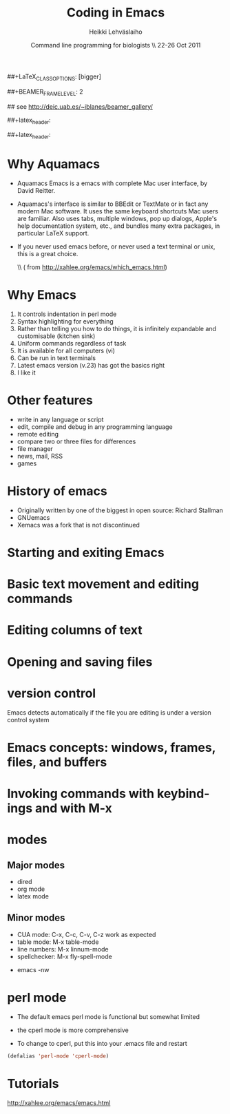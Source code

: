 #+TITLE: Coding in Emacs
#+AUTHOR: Heikki Lehv\auml{}slaiho
#+EMAIL:     heikki.lehvaslaiho@kaust.edu.sa
#+DATE:      Command line programming for biologists \\ 22-26 Oct 2011
#+DESCRIPTION:
#+KEYWORDS: UNIX, LINUX , CLI, history, summary, command line  
#+LANGUAGE:  en
#+OPTIONS:   H:3 num:t toc:nil \n:nil @:t ::t |:t ^:t -:t f:t *:t <:t
#+OPTIONS:   TeX:t LaTeX:t skip:nil d:nil todo:t pri:nil tags:not-in-toc
#+INFOJS_OPT: view:nil toc:nil ltoc:t mouse:underline buttons:0 path:http://orgmode.org/org-info.js
#+EXPORT_SELECT_TAGS: export
#+EXPORT_EXCLUDE_TAGS: noexport
#+LINK_UP:   
#+LINK_HOME: 
#+XSLT:

#+startup: beamer
#+LaTeX_CLASS: beamer
##+LaTeX_CLASS_OPTIONS: [bigger]

##+BEAMER_FRAME_LEVEL: 2

#+COLUMNS: %40ITEM %10BEAMER_env(Env) %9BEAMER_envargs(Env Args) %4BEAMER_col(Col) %10BEAMER_extra(Extra)

# TOC slide before every section
#+latex_header: \AtBeginSection[]{\begin{frame}<beamer>\frametitle{Topic}\tableofcontents[currentsection]\end{frame}}

## see http://deic.uab.es/~iblanes/beamer_gallery/

##+latex_header: \mode<beamer>{\usetheme{Madrid}}
#+latex_header: \mode<beamer>{\usetheme{Antibes}}
##+latex_header: \mode<beamer>{\usecolortheme{wolverine}}
#+latex_header: \mode<beamer>{\usecolortheme{beaver}}
#+latex_header: \mode<beamer>{\usefonttheme{structurebold}}

#+latex_header: \logo{\includegraphics[width=1cm,height=1cm,keepaspectratio]{img/logo-kaust}}

* Why Aquamacs

- Aquamacs Emacs is a emacs with complete Mac user interface, by David
  Reitter.

- Aquamacs's interface is similar to BBEdit or TextMate or in fact any
  modern Mac software. It uses the same keyboard shortcuts Mac users
  are familiar. Also uses tabs, multiple windows, pop up dialogs,
  Apple's help documentation system, etc., and bundles many extra
  packages, in particular LaTeX support.

- If you never used emacs before, or never used a text terminal or
   unix, this is a great choice.

  \\ (\raggedleft \footnotesize from http://xahlee.org/emacs/which_emacs.html)

* Why Emacs

1. It controls indentation in perl mode
2. Syntax highlighting for everything
3. Rather than telling you how to do things, it is infinitely expandable
   and customisable (kitchen sink)
4. Uniform commands regardless of task
5. It is available for all computers (vi)
6. Can be run in text terminals 
7. Latest emacs version (v.23) has got the basics right
8. I like it

* Other features

- write in any language or script
- edit, compile and debug in any programming language
- remote editing
- compare two or three files for differences
- file manager
- news, mail, RSS
- games  

* History of emacs

- Originally written by one of the biggest in open source: Richard Stallman
- GNUemacs
- Xemacs was a fork that is not discontinued

* Starting and exiting Emacs
* Basic text movement and editing commands
* Editing columns of text
* Opening and saving files
* version control

Emacs detects automatically if the file you are editing is under a
version control system

* Emacs concepts: windows, frames, files, and buffers
* Invoking commands with keybindings and with M-x

* modes

** Major modes
  + dired
  + org mode
  + latex mode

** Minor modes

  + CUA mode: C-x, C-c, C-v, C-z work as expected
  + table mode: M-x table-mode
  + line numbers:  M-x linnum-mode
  + spellchecker: M-x fly-spell-mode

- emacs -nw


* perl mode

- The default emacs perl mode is functional but somewhat limited
- the cperl mode is more comprehensive

- To change to cperl, put this into your .emacs file and restart
#+BEGIN_SRC emacs-lisp
 (defalias 'perl-mode 'cperl-mode)
#+END_SRC

* Tutorials

http://xahlee.org/emacs/emacs.html
